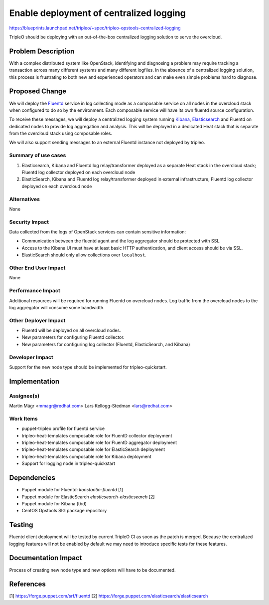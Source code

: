 ..
 This work is licensed under a Creative Commons Attribution 3.0 Unported
 License.

 http://creativecommons.org/licenses/by/3.0/legalcode

========================================
Enable deployment of centralized logging
========================================

https://blueprints.launchpad.net/tripleo/+spec/tripleo-opstools-centralized-logging

TripleO should be deploying with an out-of-the-box centralized logging
solution to serve the overcloud.

Problem Description
===================

With a complex distributed system like OpenStack, identifying and
diagnosing a problem may require tracking a transaction across many
different systems and many different logfiles.  In the absence of a
centralized logging solution, this process is frustrating to both new
and experienced operators and can make even simple problems hard to
diagnose.

Proposed Change
===============

We will deploy the Fluentd_ service in log collecting mode as a
composable service on all nodes in the overcloud stack when configured
to do so by the environment.  Each composable service will have its
own fluentd source configuration.

.. _fluentd: http://www.fluentd.org/

To receive these messages, we will deploy a centralized logging system
running Kibana_, Elasticsearch_ and Fluentd on dedicated nodes to
provide log aggregation and analysis.  This will be deployed in a
dedicated Heat stack that is separate from the overcloud stack using
composable roles.

.. _kibana: https://www.elastic.co/products/kibana
.. _elasticsearch: https://www.elastic.co/

We will also support sending messages to an external Fluentd
instance not deployed by tripleo.

Summary of use cases
--------------------

1. Elasticsearch, Kibana and Fluentd log relay/transformer deployed as
   a separate Heat stack in the overcloud stack; Fluentd log
   collector deployed on each overcloud node

2. ElasticSearch, Kibana and Fluentd log relay/transformer deployed in
   external infrastructure; Fluentd log collector deployed on each
   overcloud node

Alternatives
------------

None

Security Impact
---------------

Data collected from the logs of OpenStack services can contain
sensitive information:

- Communication between the
  fluentd agent and the log aggregator should be protected with SSL.

- Access to the Kibana UI must have at least basic HTTP
  authentication, and client access should be via SSL.

- ElasticSearch should only allow collections over ``localhost``.

Other End User Impact
---------------------

None

Performance Impact
------------------

Additional resources will be required for running Fluentd on overcloud
nodes.  Log traffic from the overcloud nodes to the log aggregator
will consume some bandwidth.

Other Deployer Impact
---------------------

- Fluentd will be deployed on all overcloud nodes.
- New parameters for configuring Fluentd collector.
- New parameters for configuring log collector (Fluentd,
  ElasticSearch, and Kibana)

Developer Impact
----------------

Support for the new node type should be implemented for tripleo-quickstart.

Implementation
==============

Assignee(s)
-----------

Martin Mágr <mmagr@redhat.com>
Lars Kellogg-Stedman <lars@redhat.com>

Work Items
----------

- puppet-tripleo profile for fluentd service
- tripleo-heat-templates composable role for FluentD collector deployment
- tripleo-heat-templates composable role for FluentD aggregator deployment
- tripleo-heat-templates composable role for ElasticSearch deployment
- tripleo-heat-templates composable role for Kibana deployment
- Support for logging node in tripleo-quickstart

Dependencies
============

- Puppet module for Fluentd: `konstantin-fluentd` [1]
- Puppet module for ElasticSearch `elasticsearch-elasticsearch` [2]
- Puppet module for Kibana (tbd)
- CentOS Opstools SIG package repository

Testing
=======

Fluentd client deployment will be tested by current TripleO CI as soon as
the patch is merged. Because the centralized logging features will not
be enabled by default we may need to introduce specific tests for
these features.

Documentation Impact
====================

Process of creating new node type and new options will have to be documented.

References
==========

[1] https://forge.puppet.com/srf/fluentd
[2] https://forge.puppet.com/elasticsearch/elasticsearch
